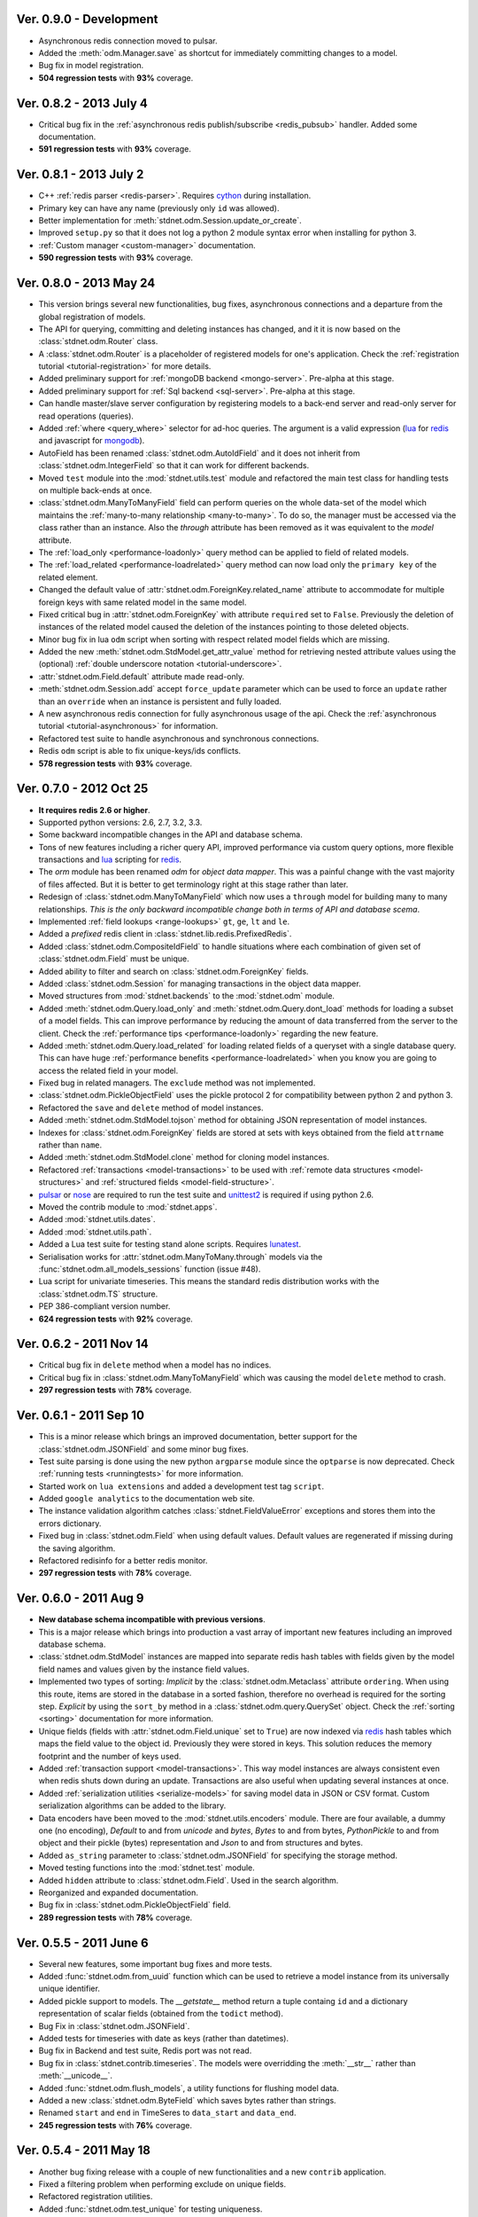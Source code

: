 .. _vers08:

Ver. 0.9.0 - Development
===============================
* Asynchronous redis connection moved to pulsar.
* Added the :meth:`odm.Manager.save` as shortcut for immediately committing
  changes to a model.
* Bug fix in model registration.
* **504 regression tests** with **93%** coverage.


Ver. 0.8.2 - 2013 July 4
===============================
* Critical bug fix in the :ref:`asynchronous redis publish/subscribe <redis_pubsub>`
  handler. Added some documentation.
* **591 regression tests** with **93%** coverage.

Ver. 0.8.1 - 2013 July 2
===============================
* C++ :ref:`redis parser <redis-parser>`. Requires cython_ during installation.
* Primary key can have any name (previously only ``id`` was allowed).
* Better implementation for :meth:`stdnet.odm.Session.update_or_create`.
* Improved ``setup.py`` so that it does not log a python 2 module syntax error
  when installing for python 3.
* :ref:`Custom manager <custom-manager>` documentation.
* **590 regression tests** with **93%** coverage.

Ver. 0.8.0 - 2013 May 24
===============================
* This version brings several new functionalities, bug fixes, asynchronous
  connections and a departure from the global registration of models.
* The API for querying, committing and deleting instances has changed, and it
  it is now based on the :class:`stdnet.odm.Router` class.
* A :class:`stdnet.odm.Router` is a placeholder of registered models for
  one's application. Check the :ref:`registration tutorial
  <tutorial-registration>` for more details.
* Added preliminary support for :ref:`mongoDB backend <mongo-server>`.
  Pre-alpha at this stage.
* Added preliminary support for :ref:`Sql backend <sql-server>`.
  Pre-alpha at this stage.
* Can handle master/slave server configuration by registering models to a
  back-end server and read-only server for read operations (queries).
* Added :ref:`where <query_where>` selector for ad-hoc queries. The argument is
  a valid expression (lua_ for redis_ and javascript for mongodb_).
* AutoField has been renamed :class:`stdnet.odm.AutoIdField` and it does not
  inherit from :class:`stdnet.odm.IntegerField` so that it can work
  for different backends.
* Moved ``test`` module into the :mod:`stdnet.utils.test` module and refactored
  the main test class for handling tests on multiple back-ends at once.
* :class:`stdnet.odm.ManyToManyField` field can perform queries on the whole
  data-set of the model which maintains the
  :ref:`many-to-many relationship <many-to-many>`.
  To do so, the manager must be accessed via the class rather than an instance.
  Also the `through` attribute has been removed as it was equivalent to
  the `model` attribute. 
* The :ref:`load_only <performance-loadonly>` query method can be applied to
  field of related models.
* The :ref:`load_related <performance-loadrelated>` query method can now load only
  the ``primary key`` of the related element.
* Changed the default value of :attr:`stdnet.odm.ForeignKey.related_name` attribute
  to accommodate for multiple foreign keys with same related model in the same
  model.
* Fixed critical bug in :attr:`stdnet.odm.ForeignKey` with attribute ``required``
  set to ``False``. Previously the deletion of instances of the related
  model caused the deletion of the instances pointing to those deleted objects.
* Minor bug fix in lua ``odm`` script when sorting with respect related model
  fields which are missing.
* Added the new :meth:`stdnet.odm.StdModel.get_attr_value` method for
  retrieving nested attribute values using the (optional)
  :ref:`double underscore notation <tutorial-underscore>`.
* :attr:`stdnet.odm.Field.default` attribute made read-only.
* :meth:`stdnet.odm.Session.add` accept ``force_update`` parameter which can be used to
  force an ``update`` rather than an ``override`` when an instance is persistent and
  fully loaded.
* A new asynchronous redis connection for fully asynchronous usage of the api.
  Check the :ref:`asynchronous tutorial <tutorial-asynchronous>` for information.
* Refactored test suite to handle asynchronous and synchronous connections.
* Redis ``odm`` script is able to fix unique-keys/ids conflicts.
* **578 regression tests** with **93%** coverage.
  
.. _vers07:

Ver. 0.7.0 - 2012 Oct 25
===============================
* **It requires redis 2.6 or higher**.
* Supported python versions: 2.6, 2.7, 3.2, 3.3.
* Some backward incompatible changes in the API and database schema.
* Tons of new features including a richer query API, improved performance via custom
  query options, more flexible transactions and lua_ scripting for redis_.
* The `orm` module has been renamed `odm` for *object data mapper*. This was a painful change
  with the vast majority of files affected. But it is better to get terminology
  right at this stage rather than later.
* Redesign of :class:`stdnet.odm.ManyToManyField` which now uses a ``through`` model
  for building many to many relationships.
  *This is the only backward incompatible change both in terms of API and database scema*.
* Implemented :ref:`field lookups <range-lookups>` ``gt``, ``ge``, ``lt`` and ``le``.
* Added a *prefixed* redis client in :class:`stdnet.lib.redis.PrefixedRedis`.
* Added :class:`stdnet.odm.CompositeIdField` to handle situations where each
  combination of given set of :class:`stdnet.odm.Field` must be unique.
* Added ability to filter and search on :class:`stdnet.odm.ForeignKey` fields.
* Added :class:`stdnet.odm.Session` for managing transactions in the object
  data mapper.
* Moved structures from :mod:`stdnet.backends` to the :mod:`stdnet.odm` module.
* Added :meth:`stdnet.odm.Query.load_only` and :meth:`stdnet.odm.Query.dont_load`
  methods for loading a subset of a model fields.
  This can improve performance by reducing the amount of
  data transferred from the server to the client.
  Check the :ref:`performance tips <performance-loadonly>` regarding the
  new feature.
* Added :meth:`stdnet.odm.Query.load_related` for loading related
  fields of a queryset with a single database query. This can have huge
  :ref:`performance benefits <performance-loadrelated>` when you know you are
  going to access the related field in your model.
* Fixed bug in related managers. The ``exclude`` method was not implemented.
* :class:`stdnet.odm.PickleObjectField` uses the pickle protocol 2 for compatibility
  between python 2 and python 3.
* Refactored the ``save`` and ``delete`` method of model instances.
* Added :meth:`stdnet.odm.StdModel.tojson` method for obtaining JSON representation
  of model instances.
* Indexes for :class:`stdnet.odm.ForeignKey` fields are stored at sets with
  keys obtained from the field ``attrname`` rather than ``name``.
* Added :meth:`stdnet.odm.StdModel.clone` method for cloning model instances.
* Refactored :ref:`transactions <model-transactions>` to be used with
  :ref:`remote data structures <model-structures>` and
  :ref:`structured fields <model-field-structure>`.
* pulsar_ or nose_ are required to run the test suite and unittest2_ is required if
  using python 2.6.
* Moved the contrib module to :mod:`stdnet.apps`.
* Added :mod:`stdnet.utils.dates`.
* Added :mod:`stdnet.utils.path`.
* Added a Lua test suite for testing stand alone scripts. Requires lunatest_.
* Serialisation works for :attr:`stdnet.odm.ManyToMany.through` models via
  the :func:`stdnet.odm.all_models_sessions` function (issue #48).
* Lua script for univariate timeseries. This means the standard redis distribution
  works with the :class:`stdnet.odm.TS` structure.
* PEP 386-compliant version number.
* **624 regression tests** with **92%** coverage.

.. _vers06:

Ver. 0.6.2 - 2011 Nov 14
============================
* Critical bug fix in ``delete`` method when a model has no indices.
* Critical bug fix in :class:`stdnet.odm.ManyToManyField` which was causing the
  model ``delete`` method to crash.
* **297 regression tests** with **78%** coverage.

Ver. 0.6.1 - 2011 Sep 10
============================
* This is a minor release which brings an improved documentation,
  better support for the :class:`stdnet.odm.JSONField` and some minor
  bug fixes.
* Test suite parsing is done using the new python ``argparse`` module since the
  ``optparse`` is now deprecated. Check :ref:`running tests <runningtests>`
  for more information.
* Started work on ``lua extensions`` and added a development test tag ``script``.
* Added ``google analytics`` to the documentation web site.
* The instance validation algorithm catches :class:`stdnet.FieldValueError`
  exceptions and stores them into the errors dictionary.
* Fixed bug in :class:`stdnet.odm.Field` when using default values. Default values
  are regenerated if missing during the saving algorithm.
* Refactored redisinfo for a better redis monitor.
* **297 regression tests** with **78%** coverage.

Ver. 0.6.0 - 2011 Aug 9
============================
* **New database schema incompatible with previous versions**.
* This is a major release which brings into production a vast array
  of important new features including an improved database schema.
* :class:`stdnet.odm.StdModel` instances are mapped into separate redis hash
  tables with fields given by the model field names and values given by the
  instance field values.
* Implemented two types of sorting:
  *Implicit* by the :class:`stdnet.odm.Metaclass` attribute ``ordering``.
  When using this route, items are stored in the database in a sorted
  fashion, therefore no overhead is required for the sorting step.
  *Explicit* by using the ``sort_by`` method in
  a :class:`stdnet.odm.query.QuerySet` object.
  Check the :ref:`sorting <sorting>` documentation for more information.
* Unique fields (fields with :attr:`stdnet.odm.Field.unique` set to ``True``)
  are now indexed via redis_ hash tables which maps the field value to the
  object id. Previously they were stored in keys. This solution
  reduces the memory footprint and the number of keys used.
* Added :ref:`transaction support <model-transactions>`.
  This way model instances are always consistent even when redis
  shuts down during an update. Transactions are also useful when updating several
  instances at once.
* Added :ref:`serialization utilities <serialize-models>` for saving model
  data in JSON or CSV format. Custom serialization algorithms
  can be added to the library.
* Data encoders have been moved to the :mod:`stdnet.utils.encoders` module.
  There are four available, a dummy one (no encoding), `Default` to and
  from `unicode` and `bytes`, `Bytes` to and from bytes, `PythonPickle`
  to and from object and their pickle (bytes) representation and
  `Json` to and from structures and bytes.
* Added ``as_string`` parameter to :class:`stdnet.odm.JSONField` for
  specifying the storage method.
* Moved testing functions into the :mod:`stdnet.test` module.
* Added ``hidden`` attribute to :class:`stdnet.odm.Field`.
  Used in the search algorithm.
* Reorganized and expanded documentation.
* Bug fix in :class:`stdnet.odm.PickleObjectField` field.
* **289 regression tests** with **78%** coverage.

.. _vers05:

Ver. 0.5.5 - 2011 June 6
============================
* Several new features, some important bug fixes and more tests.
* Added :func:`stdnet.odm.from_uuid` function which can be used to retrieve a model
  instance from its universally unique identifier.
* Added pickle support to models. The `__getstate__` method return a tuple containg ``id``
  and a dictionary representation of scalar fields (obtained from the ``todict`` method).
* Bug Fix in :class:`stdnet.odm.JSONField`.
* Added tests for timeseries with date as keys (rather than datetimes).
* Bug fix in Backend and test suite, Redis port was not read.
* Bug fix in :class:`stdnet.contrib.timeseries`. The models were overridding
  the :meth:`__str__` rather than :meth:`__unicode__`.
* Added :func:`stdnet.odm.flush_models`, a utility functions for flushing model data.
* Added a new :class:`stdnet.odm.ByteField` which saves bytes rather than strings.
* Renamed ``start`` and ``end`` in TimeSeres to ``data_start`` and ``data_end``.
* **245 regression tests** with **76%** coverage.

Ver. 0.5.4 - 2011 May 18
============================
* Another bug fixing release with a couple of new functionalities and a new ``contrib`` application.
* Fixed a filtering problem when performing exclude on unique fields.
* Refactored registration utilities.
* Added :func:`stdnet.odm.test_unique` for testing uniqueness.
* Removed `tagging` from :mod:`contrib` and included in the :mod:`contrib.searchengine`.
  The search engine application has been refactored so that it can perform
  a fast, fuzzy, full text index using Redis.
* Added ``pre_save`` and ``post_save`` signals.
* Added ``pre_delete`` and ``post_delete`` signals.
* Bug fix on ``disptach`` module which was failing when using python 3.
* Several more tests.
* **218 regression tests** with **73%** coverage.

Ver. 0.5.3 - 2011 Apr 30
=============================
* Fixed problem in setup.py.
* Added ``remove`` method to :class:`stdnet.odm.ManyToManyField` and
  fixed a bug on the same field.
* **203 regression tests** with **71%** coverage.

Ver. 0.5.2 - 2011 Mar 31
==========================
* This version brings some important bug fixes with tests.
* Bug fix in :meth:`stdnet.odm.IntegerField.to_python`.
* Added registration utilities in :mod:`stdnet.odm`.
* Bug fix in :class:`stdnet.odm.StdModel` class caused by the lack of a ``__ne__`` operator.
* Added ``__hash__`` operator, unique across different models, not just instances.
* Added experimental :mod:`stdnet.contrib.searchengine` application. Very much alpha.
* Added ``scorefun`` callable in structures to be used in OrderedSet.
* Added a ``spelling`` example.
* **198 regression tests (including timeseries)** with **71%** coverage.

Ver. 0.5.1 - 2011 Feb 27
==========================
* Mainly bug fixes, documentations and more tests (improved coverage).
* Modified the ``parse_info`` method in :mod:`stdnet.lib.redis`. Its now compatible with redis 2.2.
* Added documentation for :ref:`Redis timeseries <redis-timeseries>`.
* Added a command to :mod:`stdnet.contrib.monitor`, a stdnet application for djpcms_.
* Critical Bug fix in redis backend ``save_object`` attribute. This bug was causing the deletion of related objects when
  updating the value of existing objects.
* Added licences to the :mod:`stdnet.dispatch` and :mod:`stdnet.lib.redis` module.
* **177 regression tests, 189 with timeseries** with **67%** coverage.

Ver. 0.5.0 - 2011 Feb 24
===========================
* **Ported to python 3 and dropped support for python 2.5**.
* Removed dependency from ``redis-py`` for python 3 compatibility.
* Refactored the object data mapper, including several bug fixes.
* Added benchmark and profile to tests. To run benchmarks or profile::

    python runtests.py -t bench
    python runtests.py -t bench tag1 tag2
    python runtests.py -t profile
* Included support for redis ``timeseries`` which requires redis fork at https://github.com/lsbardel/redis.
* Added :mod:`stdnet.contrib.sessions` module for handling web sessions. Experimental and pre-alpha.
* Added :class:`stdnet.odm.JSONField` with tests.
* **167 regression tests** with **61%** coverage.

.. _vers04:

Ver. 0.4.2 - 2010 Nov 17
============================
* Added ``tags`` in tests. You can now run specific tags::

	python runtests.py hash

  will run tests specific to hashtables.
* Removed ``ts`` tests since the timeseries structure is not in redis yet.
  You can run them by setting tag ``ts``.
* **54** tests.

Ver. 0.4.1 - 2010 Nov 14
============================
* Added ``CONTRIBUTING`` to distribution.
* Corrected spelling error in Exception ``ObjectNotFound`` exception class.
* Added initial support for ``Map`` structures. Ordered Associative Containers.
* **63 tests**


Ver. 0.4.0 - 2010 Nov 11
============================
* Development status set to ``beta``.
* **This version is incompatible with previous versions**.
* Documentation hosted at github.
* Added new ``contrib`` module ``djstdnet`` which uses `djpcms`_ content management system to display an admin
  interface for a :class:`stdnet.odm.StdModel`. Experimental for now.
* Added :class:`stdnet.CacheClass` which can be used as django_ cache backend.
  For example, using redis database 11 as cache is obtained by::

	CACHE_BACKEND = 'stdnet://127.0.0.1:6379/?type=redis&db=11&timeout=300'

* Overall refactoring of :mod:`stdnet.odm` and :mod:`stdnet.backends` modules.
* Lazy loading of models via the :mod:`stdnet.dispatch` module.
* Added :mod:`stdnet.dispatch` module from django_.
* Added :class:`stdnet.odm.AtomField` subclasses.
* Before adding elements to a :class:`stdnet.odm.MultiField` the object needs to be saved, i.e. it needs to have a valid id.
* Made clear that :class:`stdnet.odm.StdModel` classes are mapped to :class:`stdnet.HashTable`
  structures in a :class:`stdnet.BackendDataServer`.
* Moved ``structures`` module into ``backends`` directory. Internal reorganisation of several modules.
* Added ``app_label`` attribute to :class:`stdnet.odm.DataMetaClass`.
* **47 tests**

Ver. 0.3.3 - 2010 Sep 13
========================================
* If a model is not registered and the manager method is accessed, it raises ``ModelNotRegistered``
* Changed the way tests are run. See documentation
* ``redis`` set as requirements
* **29 tests**

Ver. 0.3.2 - 2010 Aug 24
========================================
* Bug fixes
* Fixed a bug on ``odm.DateField`` when ``required`` is set to ``False``
* ``Changelog`` included in documentation
* **27 tests**

Ver. 0.3.1 - 2010 Jul 19
========================================
* Bug fixes
* **27 tests**

Ver. 0.3.0 - 2010 Jul 15
========================================
* Overall code refactoring.
* Added ListField and OrderedSetField with Redis implementation
* ``StdModel`` raise ``AttributError`` when method/attribute not available.
  Previously it returned ``None``
* ``StdModel`` raise ``ModelNotRegistered`` when trying to save an instance
  of a non-registered model
* **24 tests**

Ver. 0.2.2 - 2010 Jul 7
========================================
* ``RelatedManager`` is derived by ``Manager`` and therefore implements both all and filter methods
* **10 tests**

Ver. 0.2.0  - 2010 Jun 21
========================================
* First official release in pre-alpha
* ``Redis`` backend
* Initial ``ORM`` with ``AtomField``, ``DateField`` and ``ForeignKey``
* **8 tests**


.. _cython: http://cython.org/
.. _redis: http://redis.io/
.. _djpcms: http://djpcms.com
.. _django: http://www.djangoproject.com/
.. _pulsar: http://packages.python.org/pulsar/
.. _nose: http://readthedocs.org/docs/nose/en/latest/
.. _unittest2: http://pypi.python.org/pypi/unittest2
.. _lua: http://www.lua.org/
.. _lunatest: https://github.com/silentbicycle/lunatest
.. _mongodb: http://www.mongodb.org/